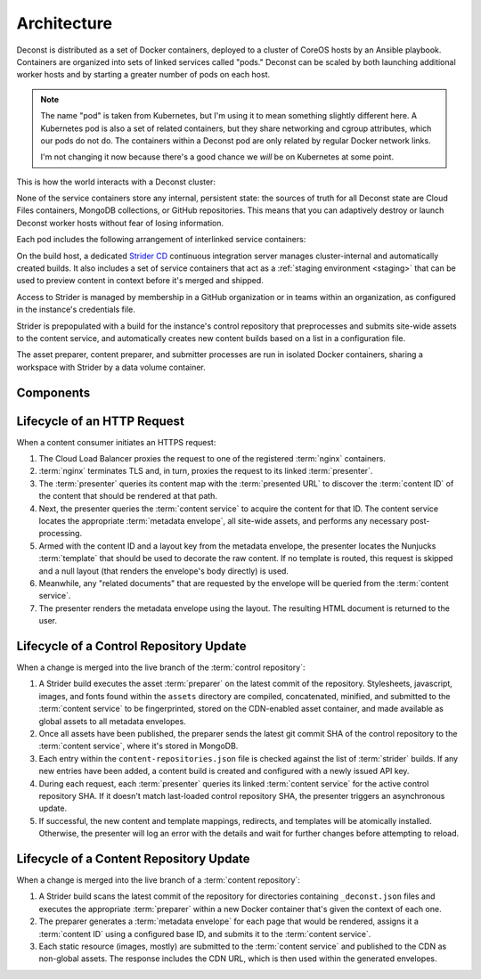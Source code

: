 Architecture
============

Deconst is distributed as a set of Docker containers, deployed to a cluster of CoreOS hosts by an Ansible playbook. Containers are organized into sets of linked services called "pods." Deconst can be scaled by both launching additional worker hosts and by starting a greater number of pods on each host.

.. note::

  The name "pod" is taken from Kubernetes, but I'm using it to mean something slightly different here. A Kubernetes pod is also a set of related containers, but they share networking and cgroup attributes, which our pods do not do. The containers within a Deconst pod are only related by regular Docker network links.

  I'm not changing it now because there's a good chance we *will* be on Kubernetes at some point.

This is how the world interacts with a Deconst cluster:

.. image:: /_images/deconst-external.png

None of the service containers store any internal, persistent state: the sources of truth for all Deconst state are Cloud Files containers, MongoDB collections, or GitHub repositories. This means that you can adaptively destroy or launch Deconst worker hosts without fear of losing information.

Each pod includes the following arrangement of interlinked service containers:

.. image:: /_images/deconst-internal.png

On the build host, a dedicated `Strider CD <https://github.com/Strider-CD/strider>`_ continuous integration server manages cluster-internal and automatically created builds. It also includes a set of service containers that act as a :ref:`staging environment <staging>` that can be used to preview content in context before it's merged and shipped.

.. image:: /_images/deconst-build.png

Access to Strider is managed by membership in a GitHub organization or in teams within an organization, as configured in the instance's credentials file.

Strider is prepopulated with a build for the instance's control repository that preprocesses and submits site-wide assets to the content service, and automatically creates new content builds based on a list in a configuration file.

The asset preparer, content preparer, and submitter processes are run in isolated Docker containers, sharing a workspace with Strider by a data volume container.

Components
----------

.. glossary::

  preparer
    Process responsible for converting a :term:`content repository` into a directory tree of
    :term:`metadata envelopes`, each of which contains one page of rendered HTML and associated
    metadata.

    There is one preparer for each supported format of :term:`content repository`; current,
    Sphinx and Jekyll. The preparer is executed by a CI/CD system on each commit to the
    repository.

  submitter
    Process responsible for traversing directories populated with :term:`metadata envelopes` and asset files and submitting them to the :term:`content service`. The submitter submits content and assets in bulk transactions and avoids submitting unchanged content.

  content service
    Service that accepts submissions and queries for the most recent :term:`metadata envelope`
    associated with a specific :term:`content ID`. Content submitted here will have its structure
    validated and indexed.

  presenter
    Accept HTTP requests from users. Map the requested :term:`presented URL` to :term:`content ID`
    using the latest known version of the content mapping within the control repository, then access the requested :term:`metadata envelope` using the :term:`content service`. Inject the envelope into an appropriate :term:`template` and send the final HTML back in an HTTP response.

  nginx
    Reverse proxy that accepts requests from off of the host, terminates TLS, and delegates to the local :term:`presenter` and :term:`content service`.

  strider
    A continuous integration server integrated with Deconst to provide on-cluster preparer runs.

Lifecycle of an HTTP Request
----------------------------

When a content consumer initiates an HTTPS request:

#. The Cloud Load Balancer proxies the request to one of the registered :term:`nginx` containers.
#. :term:`nginx` terminates TLS and, in turn, proxies the request to its linked :term:`presenter`.
#. The :term:`presenter` queries its content map with the :term:`presented URL` to discover the :term:`content ID` of the content that should be rendered at that path.
#. Next, the presenter queries the :term:`content service` to acquire the content for that ID. The content service locates the appropriate :term:`metadata envelope`, all site-wide assets, and performs any necessary post-processing.
#. Armed with the content ID and a layout key from the metadata envelope, the presenter locates the Nunjucks :term:`template` that should be used to decorate the raw content. If no template is routed, this request is skipped and a null layout (that renders the envelope's body directly) is used.
#. Meanwhile, any "related documents" that are requested by the envelope will be queried from the :term:`content service`.
#. The presenter renders the metadata envelope using the layout. The resulting HTML document is returned to the user.

Lifecycle of a Control Repository Update
----------------------------------------

When a change is merged into the live branch of the :term:`control repository`:

#. A Strider build executes the asset :term:`preparer` on the latest commit of the repository. Stylesheets, javascript, images, and fonts found within the ``assets`` directory are compiled, concatenated, minified, and submitted to the :term:`content service` to be fingerprinted, stored on the CDN-enabled asset container, and made available as global assets to all metadata envelopes.
#. Once all assets have been published, the preparer sends the latest git commit SHA of the control repository to the :term:`content service`, where it's stored in MongoDB.
#. Each entry within the ``content-repositories.json`` file is checked against the list of :term:`strider` builds. If any new entries have been added, a content build is created and configured with a newly issued API key.
#. During each request, each :term:`presenter` queries its linked :term:`content service` for the active control repository SHA. If it doesn't match last-loaded control repository SHA, the presenter triggers an asynchronous update.
#. If successful, the new content and template mappings, redirects, and templates will be atomically installed. Otherwise, the presenter will log an error with the details and wait for further changes before attempting to reload.

Lifecycle of a Content Repository Update
----------------------------------------

When a change is merged into the live branch of a :term:`content repository`:

#. A Strider build scans the latest commit of the repository for directories containing ``_deconst.json`` files and executes the appropriate :term:`preparer` within a new Docker container that's given the context of each one.
#. The preparer generates a :term:`metadata envelope` for each page that would be rendered, assigns it a :term:`content ID` using a configured base ID, and submits it to the :term:`content service`.
#. Each static resource (images, mostly) are submitted to the :term:`content service` and published to the CDN as non-global assets. The response includes the CDN URL, which is then used within the generated envelopes.
